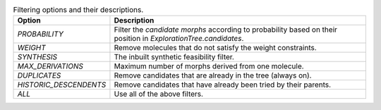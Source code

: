 ..  csv-table:: Filtering options and their descriptions.
    :header: "Option", "Description"

    `PROBABILITY`, "Filter the `candidate morphs` according to probability based on their position in `ExplorationTree.candidates`."
    `WEIGHT`, "Remove molecules that do not satisfy the weight constraints."
    `SYNTHESIS`, "The inbuilt synthetic feasibility filter."
    `MAX_DERIVATIONS`, "Maximum number of morphs derived from one molecule."
    `DUPLICATES`, "Remove candidates that are already in the tree (always on)."
    `HISTORIC_DESCENDENTS`, "Remove candidates that have already been tried by their parents."
    `ALL`, "Use all of the above filters."
